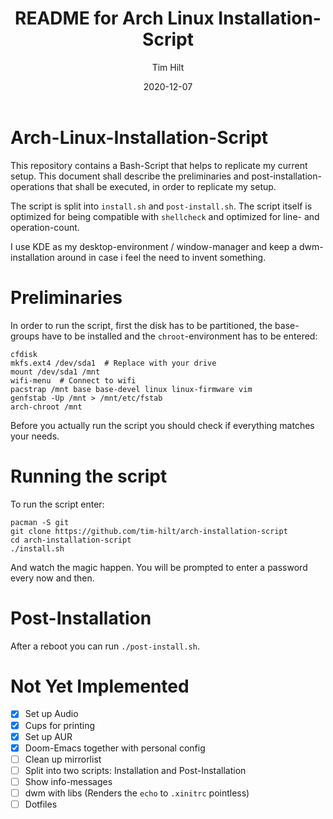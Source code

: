 #+TITLE: README for Arch Linux Installation-Script
#+AUTHOR: Tim Hilt
#+DATE: 2020-12-07
#+STARTUP: showeverything

* Arch-Linux-Installation-Script

This repository contains a Bash-Script that helps to replicate my current setup.
This document shall describe the preliminaries and post-installation-operations
that shall be executed, in order to replicate my setup.

The script is split into ~install.sh~ and ~post-install.sh~. The script itself
is optimized for being compatible with ~shellcheck~ and optimized for line- and operation-count.

I use KDE as my desktop-environment / window-manager and keep a dwm-installation
around in case i feel the need to invent something.

* Preliminaries

In order to run the script, first the disk has to be partitioned, the
base-groups have to be installed and the ~chroot~-environment has to be entered:

#+BEGIN_SRC shell
cfdisk
mkfs.ext4 /dev/sda1  # Replace with your drive
mount /dev/sda1 /mnt
wifi-menu  # Connect to wifi
pacstrap /mnt base base-devel linux linux-firmware vim
genfstab -Up /mnt > /mnt/etc/fstab
arch-chroot /mnt
#+END_SRC

Before you actually run the script you should check if everything matches your needs.

* Running the script

To run the script enter:

#+BEGIN_SRC shell
pacman -S git
git clone https://github.com/tim-hilt/arch-installation-script
cd arch-installation-script
./install.sh
#+END_SRC

And watch the magic happen. You will be prompted to enter a password every now
and then.

* Post-Installation

After a reboot you can run ~./post-install.sh~.

# TODO: Anything else here?

* Not Yet Implemented

- [X] Set up Audio
- [X] Cups for printing
- [X] Set up AUR
- [X] Doom-Emacs together with personal config
- [ ] Clean up mirrorlist
- [ ] Split into two scripts: Installation and Post-Installation
- [ ] Show info-messages
- [ ] dwm with libs (Renders the ~echo~ to ~.xinitrc~ pointless)
- [ ] Dotfiles
